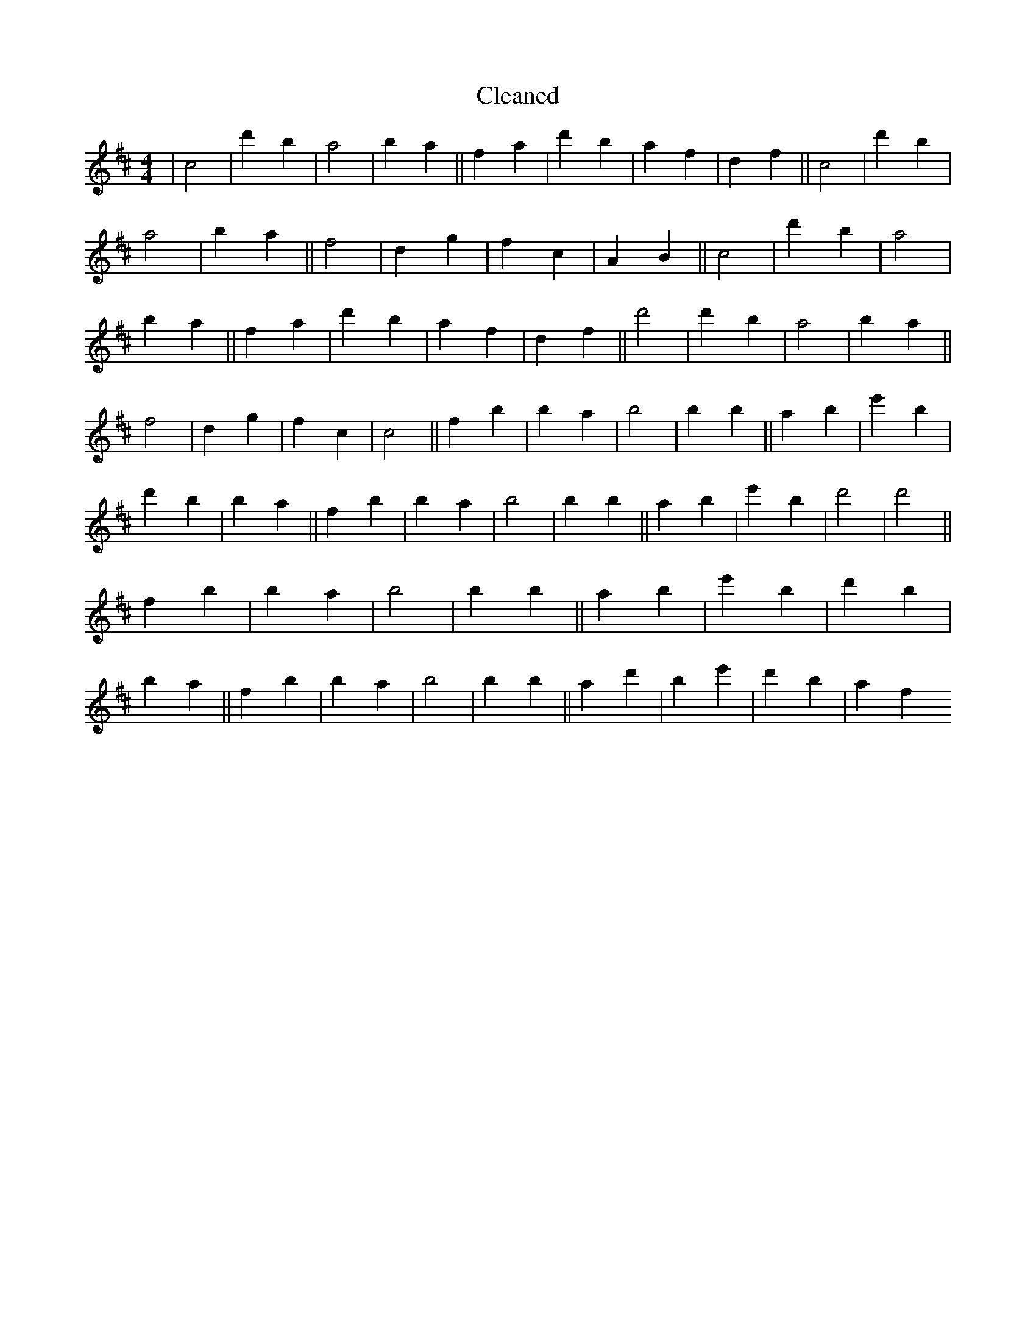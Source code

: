 X:374
T: Cleaned
M:4/4
K: DMaj
|c4|d'2b2|a4|b2a2||f2a2|d'2b2|a2f2|d2f2||c4|d'2b2|a4|b2a2||f4|d2g2|f2c2|A2B2||c4|d'2b2|a4|b2a2||f2a2|d'2b2|a2f2|d2f2||d'4|d'2b2|a4|b2a2||f4|d2g2|f2c2|c4||f2b2|b2a2|b4|B'2b2||a2B'2|e'2B'2|d'2B'2|b2a2||f2b2|b2a2|b4|B'2b2||a2B'2|e'2B'2|d'4|d'4||f2b2|b2a2|b4|B'2b2||a2B'2|e'2B'2|d'2B'2|b2a2||f2b2|b2a2|b4|B'2b2||a2d'2|B'2e'2|d'2b2|a2f2